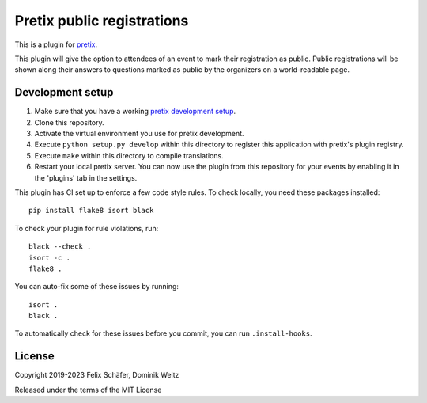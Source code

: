 Pretix public registrations
===========================

This is a plugin for `pretix`_.

This plugin will give the option to attendees of an event to mark their registration as public. Public registrations
will be shown along their answers to questions marked as public by the organizers on a world-readable page.

Development setup
-----------------

1. Make sure that you have a working `pretix development setup`_.

2. Clone this repository.

3. Activate the virtual environment you use for pretix development.

4. Execute ``python setup.py develop`` within this directory to register this application with pretix's plugin registry.

5. Execute ``make`` within this directory to compile translations.

6. Restart your local pretix server. You can now use the plugin from this repository for your events by enabling it in
   the 'plugins' tab in the settings.

This plugin has CI set up to enforce a few code style rules. To check locally, you need these packages installed::

    pip install flake8 isort black

To check your plugin for rule violations, run::

    black --check .
    isort -c .
    flake8 .

You can auto-fix some of these issues by running::

    isort .
    black .

To automatically check for these issues before you commit, you can run ``.install-hooks``.


License
-------


Copyright 2019-2023 Felix Schäfer, Dominik Weitz

Released under the terms of the MIT License



.. _pretix: https://github.com/pretix/pretix
.. _pretix development setup: https://docs.pretix.eu/en/latest/development/setup.html
